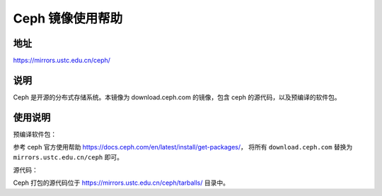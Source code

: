 ===================
Ceph 镜像使用帮助
===================

地址
====

https://mirrors.ustc.edu.cn/ceph/

说明
====

Ceph 是开源的分布式存储系统。本镜像为 download.ceph.com 的镜像，包含 ceph 的源代码，以及预编译的软件包。

使用说明
========

预编译软件包：

参考 ceph 官方使用帮助 https://docs.ceph.com/en/latest/install/get-packages/，
将所有 ``download.ceph.com`` 替换为 ``mirrors.ustc.edu.cn/ceph`` 即可。

源代码：

Ceph 打包的源代码位于 https://mirrors.ustc.edu.cn/ceph/tarballs/ 目录中。
